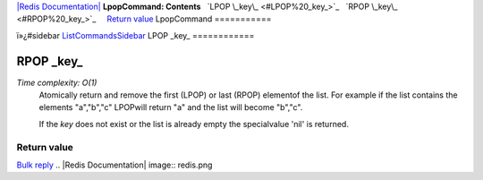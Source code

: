 `|Redis Documentation| <index.html>`_
**LpopCommand: Contents**
  `LPOP \_key\_ <#LPOP%20_key_>`_
  `RPOP \_key\_ <#RPOP%20_key_>`_
    `Return value <#Return%20value>`_
LpopCommand
===========

ï»¿#sidebar `ListCommandsSidebar <ListCommandsSidebar.html>`_
LPOP \_key\_
============

RPOP \_key\_
============

*Time complexity: O(1)*
    Atomically return and remove the first (LPOP) or last (RPOP)
    elementof the list. For example if the list contains the elements
    "a","b","c" LPOPwill return "a" and the list will become "b","c".

    If the *key* does not exist or the list is already empty the
    specialvalue 'nil' is returned.

Return value
------------

`Bulk reply <ReplyTypes.html>`_
.. |Redis Documentation| image:: redis.png